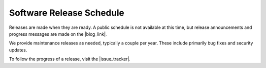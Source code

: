 Software Release Schedule
=========================

Releases are made when they are ready. A public schedule is not available at
this time, but release announcements and progress messages are made on the
|blog_link|.

We provide maintenance releases as needed, typically a couple per year. These
include primarily bug fixes and security updates.

To follow the progress of a release, visit the |issue_tracker|.
